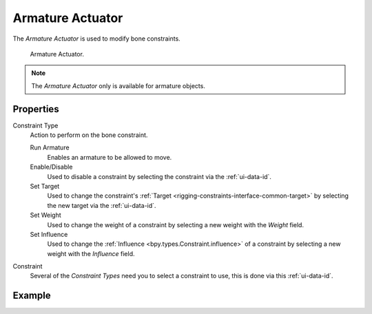 .. _bpy.types.ArmatureActuator:

*****************
Armature Actuator
*****************

The *Armature Actuator* is used to modify bone constraints.

.. figure:: /images/game-engine_logic_actuators_types_armature_node.png

   Armature Actuator.

.. note::

   The *Armature Actuator* only is available for armature objects.


Properties
==========

Constraint Type
   Action to perform on the bone constraint.

   Run Armature
      Enables an armature to be allowed to move.
   Enable/Disable
      Used to disable a constraint by selecting the constraint via the :ref:`ui-data-id`.
   Set Target
      Used to change the constraint's :ref:`Target <rigging-constraints-interface-common-target>`
      by selecting the new target via the :ref:`ui-data-id`.
   Set Weight
      Used to change the weight of a constraint by selecting a new weight with the *Weight* field.
   Set Influence
      Used to change the :ref:`Influence <bpy.types.Constraint.influence>`
      of a constraint by selecting a new weight with the *Influence* field.

Constraint
   Several of the *Constraint Types* need you to select a constraint to use, this is done via this :ref:`ui-data-id`.


Example
=======
